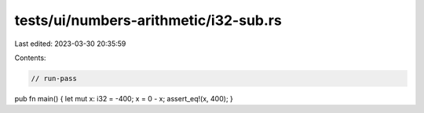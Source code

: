 tests/ui/numbers-arithmetic/i32-sub.rs
======================================

Last edited: 2023-03-30 20:35:59

Contents:

.. code-block:: rs

    // run-pass




pub fn main() { let mut x: i32 = -400; x = 0 - x; assert_eq!(x, 400); }


